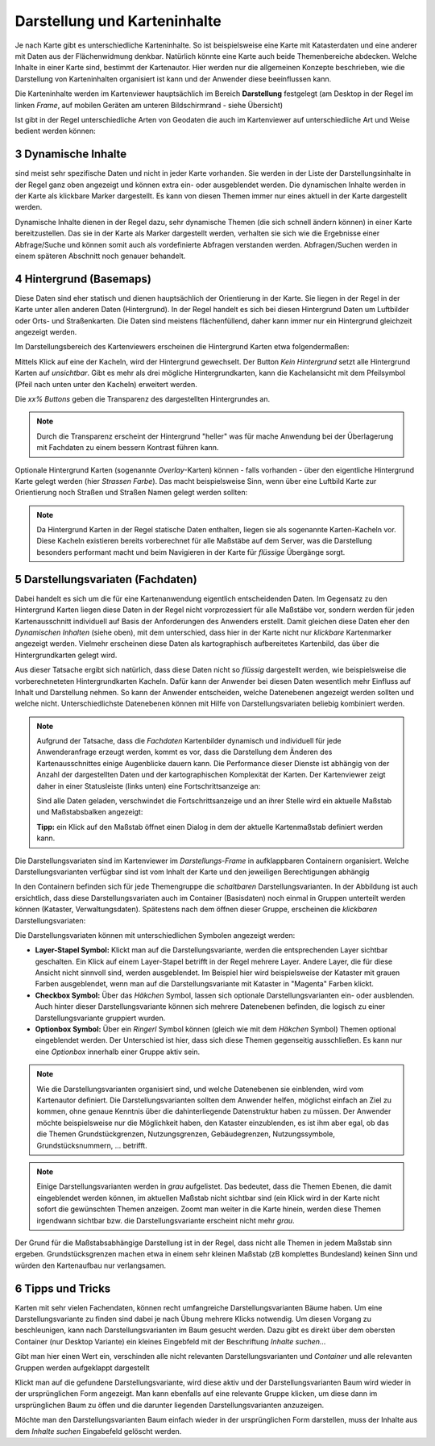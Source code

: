.. sectnum::
    :start: 3

Darstellung und Karteninhalte
=============================

Je nach Karte gibt es unterschiedliche Karteninhalte. So ist beispielsweise eine Karte mit Katasterdaten und eine anderer mit Daten aus der Flächenwidmung denkbar.
Natürlich könnte eine Karte auch beide Themenbereiche abdecken. Welche Inhalte in einer Karte sind, bestimmt der Kartenautor. Hier werden nur die allgemeinen
Konzepte beschrieben, wie die Darstellung von Karteninhalten organisiert ist kann und der Anwender diese beeinflussen kann.

Die Karteninhalte werden im Kartenviewer hauptsächlich im Bereich **Darstellung** festgelegt (am Desktop in der Regel im linken *Frame*, auf mobilen Geräten am unteren Bildschirmrand - siehe Übersicht)

Ist gibt in der Regel unterschiedliche Arten von Geodaten die auch im Kartenviewer auf unterschiedliche Art und Weise bedient werden können:

Dynamische Inhalte
------------------

sind meist sehr spezifische Daten und nicht in jeder Karte vorhanden. Sie werden in der Liste der Darstellungsinhalte in der Regel ganz oben angezeigt und können extra ein- oder ausgeblendet werden. 
Die dynamischen Inhalte werden in der Karte als klickbare Marker dargestellt. Es kann von diesen Themen immer nur eines aktuell in der Karte dargestellt werden. 

.. image:: img/dyn_inhalte1.png

Dynamische Inhalte dienen in der Regel dazu, sehr dynamische Themen (die sich schnell ändern können) in einer Karte bereitzustellen. 
Das sie in der Karte als Marker dargestellt werden, verhalten sie sich wie die Ergebnisse einer Abfrage/Suche und können somit auch als vordefinierte Abfragen verstanden werden.
Abfragen/Suchen werden in einem späteren Abschnitt noch genauer behandelt.


Hintergrund (Basemaps)
----------------------

Diese Daten sind eher statisch und dienen hauptsächlich der Orientierung in der Karte. Sie liegen in der Regel in der Karte unter allen anderen Daten (Hintergrund). 
In der Regel handelt es sich bei diesen Hintergrund Daten um Luftbilder oder Orts- und Straßenkarten. Die Daten sind meistens flächenfüllend, daher kann immer nur ein 
Hintergrund gleichzeit angezeigt werden.

Im Darstellungsbereich des Kartenviewers erscheinen die Hintergrund Karten etwa folgendermaßen:

.. image:: img/basemap1.png

Mittels Klick auf eine der Kacheln, wird der Hintergrund gewechselt. Der Button *Kein Hintergrund* setzt alle Hintergrund Karten auf *unsichtbar*.
Gibt es mehr als drei mögliche Hintergrundkarten, kann die Kachelansicht mit dem Pfeilsymbol (Pfeil nach unten unter den Kacheln) erweitert werden.

Die *xx% Buttons* geben die Transparenz des dargestellten Hintergrundes an. 

.. note:: Durch die Transparenz erscheint der Hintergrund "heller" was für mache Anwendung bei der Überlagerung mit Fachdaten zu einem bessern Kontrast führen kann.

Optionale Hintergrund Karten (sogenannte *Overlay*-Karten) können - falls vorhanden - über den eigentliche Hintergrund Karte gelegt werden (hier *Strassen Farbe*).
Das macht beispielsweise Sinn, wenn über eine Luftbild Karte zur Orientierung noch Straßen und Straßen Namen gelegt werden sollten: 

.. image:: img/basemap2.png

.. note::
   Da Hintergrund Karten in der Regel statische Daten enthalten, liegen sie als sogenannte Karten-Kacheln vor. Diese Kacheln existieren bereits vorberechnet für alle Maßstäbe auf dem Server,
   was die Darstellung besonders performant macht und beim Navigieren in der Karte für *flüssige* Übergänge sorgt. 

Darstellungsvariaten (Fachdaten)
--------------------------------

Dabei handelt es sich um die für eine Kartenanwendung eigentlich entscheidenden Daten. Im Gegensatz zu den Hintergrund Karten liegen diese Daten in der Regel nicht vorprozessiert für alle Maßstäbe vor, sondern werden
für jeden Kartenausschnitt individuell auf Basis der Anforderungen des Anwenders erstellt. Damit gleichen diese Daten eher den *Dynamischen Inhalten* (siehe oben), mit dem unterschied, dass hier in der Karte 
nicht nur *klickbare* Kartenmarker angezeigt werden. Vielmehr erscheinen diese Daten als kartographisch aufbereitetes Kartenbild, das über die Hintergrundkarten gelegt wird.

Aus dieser Tatsache ergibt sich natürlich, dass diese Daten nicht so *flüssig* dargestellt werden, wie beispielsweise die vorberechneteten Hintergrundkarten Kacheln. Dafür kann der Anwender bei diesen Daten
wesentlich mehr Einfluss auf Inhalt und Darstellung nehmen. So kann der Anwender entscheiden, welche Datenebenen angezeigt werden sollten und welche nicht. Unterschiedlichste Datenebenen können mit Hilfe von 
Darstellungsvariaten beliebig kombiniert werden.

.. note::
   Aufgrund der Tatsache, dass die *Fachdaten* Kartenbilder dynamisch und individuell für jede Anwenderanfrage erzeugt werden, kommt es vor, dass die Darstellung dem Änderen des Kartenausschnittes 
   einige Augenblicke dauern kann. Die Performance dieser Dienste ist abhängig von der Anzahl der dargestellten Daten und der kartographischen Komplexität der Karten. Der Kartenviewer zeigt daher
   in einer Statusleiste (links unten) eine Fortschrittsanzeige an:

   .. image:: img/hourglass1.png

   Sind alle Daten geladen, verschwindet die Fortschrittsanzeige und an ihrer Stelle wird ein aktuelle Maßstab und Maßstabsbalken angezeigt:
   
   .. image:: img/scale1.png

   **Tipp:** ein Klick auf den Maßstab öffnet einen Dialog in dem der aktuelle Kartenmaßstab definiert werden kann.

Die Darstellungsvariaten sind im Kartenviewer im *Darstellungs-Frame* in aufklappbaren Containern organisiert. Welche Darstellungsvarianten verfügbar sind ist vom Inhalt der Karte und den
jeweiligen Berechtigungen abhängig

.. image:: img/presentations1.png

In den Containern befinden sich für jede Themengruppe die *schaltbaren* Darstellungsvarianten. In der Abbildung ist auch ersichtlich, dass diese Darstellungsvariaten auch im Container (Basisdaten) noch einmal 
in Gruppen unterteilt werden können (Kataster, Verwaltungsdaten). Spätestens nach dem öffnen dieser Gruppe, erscheinen die *klickbaren* Darstellungsvariaten:

.. image:: img/presentations2.png


Die Darstellungsvariaten können mit unterschiedlichen Symbolen angezeigt werden:

* **Layer-Stapel Symbol:** Klickt man auf die Darstellungsvariante, werden die entsprechenden Layer sichtbar geschalten. Ein Klick auf einem Layer-Stapel betrifft in der Regel mehrere Layer. Andere Layer, die für diese Ansicht nicht sinnvoll sind, werden ausgeblendet. Im Beispiel hier wird beispielsweise der Kataster mit grauen Farben ausgeblendet, wenn man auf die Darstellungsvariante mit Kataster in "Magenta" Farben klickt.

* **Checkbox Symbol:** Über das *Häkchen* Symbol, lassen sich optionale Darstellungsvarianten ein- oder ausblenden. Auch hinter dieser Darstellungsvariante können sich mehrere Datenebenen befinden, die logisch zu einer Darstellungsvariante gruppiert wurden.

* **Optionbox Symbol:** Über ein *Ringerl* Symbol können (gleich wie mit dem *Häkchen* Symbol) Themen optional eingeblendet werden. Der Unterschied ist hier, dass sich diese Themen gegenseitig ausschließen. Es kann nur eine *Optionbox* innerhalb einer Gruppe aktiv sein.

.. note::
   Wie die Darstellungsvarianten organisiert sind, und welche Datenebenen sie einblenden, wird vom Kartenautor definiert. Die Darstellungsvarianten sollten dem Anwender helfen, möglichst einfach an Ziel zu kommen,
   ohne genaue Kenntnis über die dahinterliegende Datenstruktur haben zu müssen. Der Anwender möchte beispielsweise nur die Möglichkeit haben, den Kataster einzublenden, es ist ihm aber egal,
   ob das die Themen Grundstückgrenzen, Nutzungsgrenzen, Gebäudegrenzen, Nutzungssymbole, Grundstücksnummern, ... betrifft.

.. note::
   Einige Darstellungsvarianten werden in *grau* aufgelistet. Das bedeutet, dass die Themen Ebenen, die damit eingeblendet werden können, im aktuellen Maßstab nicht sichtbar sind (ein Klick wird in der Karte nicht sofort die
   gewünschten Themen anzeigen. Zoomt man weiter in die Karte hinein, werden diese Themen irgendwann sichtbar bzw. die Darstellungsvariante erscheint nicht mehr *grau*.

Der Grund für die Maßstabsabhängige Darstellung ist in der Regel, dass nicht alle Themen in jedem Maßstab sinn ergeben. Grundstücksgrenzen machen etwa in einem sehr kleinen Maßstab (zB komplettes Bundesland) keinen Sinn
und würden den Kartenaufbau nur verlangsamen.

Tipps und Tricks
----------------

Karten mit sehr vielen Fachendaten, können recht umfangreiche Darstellungsvarianten Bäume haben. Um eine Darstellungsvariante zu finden sind dabei je nach Übung mehrere Klicks notwendig.
Um diesen Vorgang zu beschleunigen, kann nach Darstellungsvarianten im Baum gesucht werden. Dazu gibt es direkt über dem obersten Container (nur Desktop Variante) ein kleines Eingebfeld 
mit der Beschriftung *Inhalte suchen...*

Gibt man hier einen Wert ein, verschinden alle nicht relevanten Darstellungsvarianten und *Container* und alle relevanten Gruppen werden aufgeklappt dargestellt

.. image:: img/presentations3.png

Klickt man auf die gefundene Darstellungsvariante, wird diese aktiv und der Darstellungsvarianten Baum wird wieder in der ursprünglichen Form angezeigt.
Man kann ebenfalls auf eine relevante Gruppe klicken, um diese dann im ursprünglichen Baum zu öffen und die darunter liegenden Darstellungsvarianten anzuzeigen.

Möchte man den Darstellungsvarianten Baum einfach wieder in der ursprünglichen Form darstellen, muss der Inhalte aus dem *Inhalte suchen* Eingabefeld gelöscht werden.






